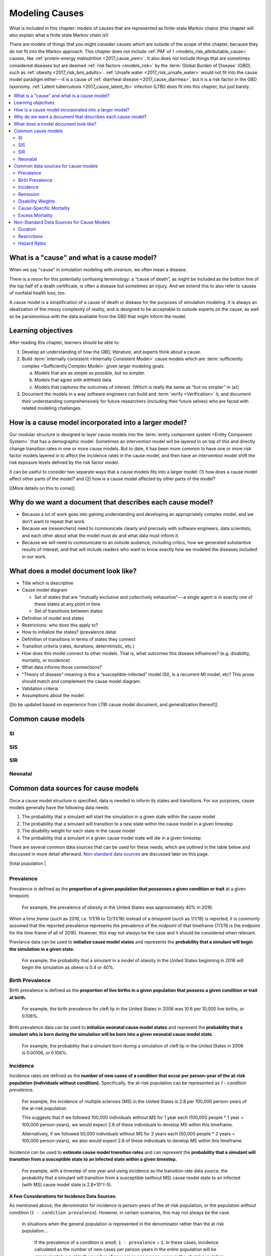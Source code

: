 .. _models_cause:

===============
Modeling Causes
===============

What is included in this chapter: models of causes that are represented as
finite-state Markov chains (this chapter will also explain what a finite state
Markov chain is!)

There are models of things that you might consider causes which are outside of
the scope of this chapter, because they do not fit into the Markov approach.
This chapter does not include :ref:`PAF of 1 <models_risk_attributable_cause>`
causes, like
:ref:`protein-energy malnutrition <2017_cause_pem>`. It also does not include
things that are sometimes considered diseases but are deemed
:ref:`risk factors <models_risk>` by the :term:`Global Burden of Disease`
(GBD), such as :ref:`obesity <2017_risk_bmi_adults>`.
:ref:`Unsafe water <2017_risk_unsafe_water>` would not fit into the cause model
paradigm either---it is a cause of
:ref:`diarrheal disease <2017_cause_diarrhea>`, but it is a risk factor in the
GBD taxonomy.  :ref:`Latent tuberculosis <2017_cause_latent_tb>` infection
(LTBI) does fit into this chapter, but just barely.


.. contents::
   :local:


What is a "cause" and what is a cause model?
------------------

When we say "cause" in simulation modeling with `vivarium`, we often mean a disease.

There is a reson for this potentially confusing terminology: a “cause of death”, as
might be included as the bottom line of the 
top half of a death certificate, is often a disease but sometimes an injury.
And we extend this to also refer to causes of nonfatal health
loss, too.

.. image:: death_certificate.png

A cause model is a simplification of a cause of death or disease for the
purposes of simulation modeling.  It is always an idealization of the messy
complexity of reality, and is designed to be acceptable to outside experts on
the cause, as well as be parsimonious with the data available from the GBD that
might inform the model.

.. todo::

   Link to GBD hierarchies for production of YLLs and YLDs.  Add discussion
   of the discrepency between our cause models (unified dynamic models of
   prevalence, incidence, mortality & morbidity) and GBD models (separate
   statistical models of mortality & morbidity only, with intermediate (e.g.
   dismod) unified models). Note where this might cause modeling issues!

   Might be better as a separate section.


Learning objectives
-------------------

After reading this chapter, learners should be able to:

1. Develop an understanding of how the GBD, literature, and experts think about
   a cause.
2. Build :term:`internally consistent <Internally Consistent Model>` cause
   models which are :term:`sufficiently complex <Sufficiently Complex Model>`
   given larger modeling goals.

   a. Models that are as simple as possible, but no simpler.
   b. Models that agree with withheld data.
   c. Models that captures the outcomes of interest. (Which is really the same
      as “but no simpler” in (a))

3. Document the models in a way software engineers can build and
   :term:`verify <Verification>` it, and document their understanding
   comprehensively for future researchers (including their future selves) who
   are faced with related modeling challenges.


How is a cause model incorporated into a larger model?
------------------------------------------------------

Our modular structure is designed to layer cause models into the
:term:`entity component system <Entity Component System>` that has a
demographic model.  Sometimes an intervention model will be layered in on top
of this and directly change transition rates in one or more cause models.  But
to date, it has been more common to have one or more risk factor models layered
in to affect the incidence rates in the cause model, and then have an
intervention model shift the risk exposure levels defined by the risk factor
model.

It can be useful to consider two separate ways that a cause models fits into
a larger model: (1) how does a cause model affect other parts of the model?
and (2) how is a cause model affected by other parts of the model?

[[More details on this to come]]


Why do we want a document that describes each cause model?
----------------------------------------------------------

* Because a lot of work goes into gaining understanding and developing an
  appropriately complex model, and we don’t want to repeat that work.
* Because we (researchers) need to communicate clearly and precisely with
  software engineers, data scientists, and each other about what the model 
  must do and what data must inform it.
* Because we will need to communicate to an outside audience, including
  critics, how we generated substantive results of interest, and that will
  include readers who want to know exactly how we modeled the diseases included
  in our work.


What does a model document look like?
-------------------------------------

.. todo:

   replace this section with a template or just links to examples + discussion
   of the sections. Likely need a whole section on cause model diagrams with
   a concrete description of how we represent different kinds of states
   and transitions. A common diagram language will make communication a
   million times easier.

* Title which is descriptive
* Cause model diagram

  - Set of states that are “mutually exclusive and collectively exhaustive”---a
    single agent is in exactly one of these states at any point in time
  - Set of transitions between states

* Definition of model and states
* Restrictions: who does this apply to?
* How to initialize the states? (prevalence data)
* Definition of transitions in terms of states they connect
* Transition criteria (rates, durations, deterministic, etc.)
* How does this model connect to other models.  That is, what outcomes this
  disease influences? (e.g. disability, mortality, or incidence)
* What data informs those connections?
* “Theory of disease” meaning is this a “susceptible-infected” model (SI), is
  a recurrent MI model, etc?  This prose should match and complement the cause
  model diagram.
* Validation criteria
* Assumptions about the model

[[to be updated based on experience from LTBI cause model document, and generalization thereof]]

Common cause models
-------------------

.. todo::

   Format as table with model type, description.
   Fill in descriptions.

SI
++

SIS
+++

SIR
+++

Neonatal
++++++++

Common data sources for cause models
------------------------------------

.. todo::

   Update mortality-related data sources within existing format.

Once a cause model structure is specified, data is needed to inform its states and transitions. For our purposes, cause models generally have the following data needs:

1. The probability that a simulant will start the simulation in a given state within the cause model
2. The probability that a simulant will transition to a new state within the cause model in a given timestep
3. The disability weight for each state in the cause model
4. The probability that a simulant in a given cause model state will die in a given timestep

There are several common data sources that can be used for these needs, which are outlined in the table below 
and discussed in more detail afterward. `Non-standard data sources`_ are discussed later on this page.

+----------------------------+--------------------------------+--------------------+
|Measure                     |Definition                      |Uses                |
+============================+================================+====================+
|Prevalence_                 |Proportion of population        |Initialize cause    |
|                            |with a given condition          |model states        |
+----------------------------+--------------------------------+--------------------+
|`Birth Prevalence`_         |Proportion of all live births   |Initialize neonatal |
|                            |born with a given condition     |cause model states  |
+----------------------------+--------------------------------+--------------------+
|Incidence_                  |Number of new cases of a given  |Estimate transition |
|                            |condition per person-year       |rates               |
+----------------------------+--------------------------------+--------------------+
|Remission_                  |Number of recovered cases from a|Estimate transition |
|                            |given condition per person-year |rates               |
+----------------------------+--------------------------------+--------------------+
|`Disability Weights`_       |Proportion of full health not   |Measure disability  |
|                            |experienced due to disability   |attributed to       |
|                            |associated with condition       |cause model states  |
+----------------------------+--------------------------------+--------------------+
|`Cause-Specific Mortality`_ |Number of deaths due to a given |
|                            |cause per person-year in the    |
|                            |total population                |
+----------------------------+--------------------------------+--------------------+
|`Excess Mortality`_         |Number of deaths due to a given |
|                            |cause per person-year in the    |
|                            |population with the condition   |

+----------------------------+--------------------------------+--------------------+

.. _Prevalence:

Prevalence
+++++++++

Prevalence is defined as the **proportion of a given population that possesses a given condition or trait** at a 
given timepoint.

  For example, the prevalence of obesity in the United States was approximately 40% in 2016.

When a time *frame* (such as 2016, i.e. 1/1/16 to 12/31/16) instead of a *timepoint* (such as 1/1/16) is 
reported, it is commonly assumed that the reported prevalence represents the prevalence of the *midpoint* of 
that timeframe (7/1/16 is the midpoint for the time frame of all of 2016). However, this may not always be the 
case and it should be considered when relevant.

Prevlance data can be used to **initialize cause model states** and represents the **probability that a simulant 
will begin the simulation in a given state.**

  For example, the probability that a simulant in a model of obesity in the United States beginning in 
  2016 will begin the simulation as obese is 0.4 or 40%.

.. _`Birth Prevalence`:

Birth Prevalence
++++++++++++++++

Birth prevalence is defined as the **proportion of live births in a given population that possess a given 
condition or trait at birth.**
 
  For example, the birth prevalence for cleft lip in the United States in 2006 was 10.6 per 10,000 live 
  births, or 0.106%.

Birth prevalence data can be used to **initialize neonatal cause model states** and represent the **probability that a 
simulant who is born during the simulation will be born into a given neonatal cause model state.** 

  For example, the probability that a simulant born during a simulation of cleft lip in the United States 
  in 2006 is 0.00106, or 0.106%.

.. _Incidence:

Incidence
+++++++++

Incidence rates are defined as the **number of new cases of a condition that occur per person-year of the 
at-risk population (individuals without condition).** Specifically, the at-risk population can be represented as 
`1 - condition prevalence`.

  For example, the incidence of multiple sclerosis (MS) in the United States is 2.8 per 100,000 
  person-years of the at-risk population. 

  This suggests that if we followed 100,000 individuals without MS for 1 year each (100,000 people * 
  1 year = 100,000 person-years), we would expect 2.8 of these individuals to develop MS within this timeframe. 

  Alternatively, if we followed 50,000 individuals without MS for 2 years each (50,000 people * 2 years = 100,000 
  person-years), we also would expect 2.8 of these individuals to develop MS within this timeframe.

Incidence can be used to **estimate cause model transition rates** and can represent the **probability that a simulant 
will transition from a susceptible state to an infected state within a given timestep.** 

  For example, with a timestep of one year and using incidence as the transition rate data source, the 
  probability that a simulant will transition from a susceptible (without MS) cause model state to an 
  infected (with MS) cause model state is 2.8*10^(-5).

.. _above:

**A Few Considerations for Incidence Data Sources:**

As mentioned above, the denominator for incidence is person-years of the *at-risk* population, or the population 
*without* condition (``1 - condition prevalence``). However, in certain scenarios, this may not always be the 
case. 

  In situations when the general population is represented in the denominator rather than the at risk population...

    
    If the prevalence of a condition is *small*, ``1 - prevalence`` ~ ``1``. In these cases, incidence 
    calculated as the number of new cases per person-years in the *entire* population will be 
    *approximately* equal to the number of new cases per person-years in the *at-risk* population. 
    Therefore, the approximation will be fairly accurate and likely not have a large impact on the 
    model transition rates.

    If the prevalence of a condition is *large*, ``(1 - prevalence)`` < ``1``. In these cases, the 
    approximation will be more inaccurate and may bias the model transition rates. 

  Therefore, it is important to understand how incidence data sources used for cause models are measured 
  and whether the population in the denominator represents the at risk population or the general 
  population. If the population in the denominator represents the general population, the impact on the 
  model and potential solutions to limit bias should be considered.

    A potential solution may be to represent the transition rate with the following:

    ``incidence rate`` * ``population size`` / ``(1 - prevalence)``

Further, it is important to consider that cause models are *state*-specific and not necessarily 
*disease*-specific. What does this mean?

  Consider a cause model in which an individual can trasition from a susceptible state to a mild disease 
  state OR from a susceptible state to a severe disease state.

  In this case, the incidence rate for overall disease (mild and severe) does not help us estimate the 
  transition rates from susceptible to mild disease or to severe disease. In these cases, incidence rates 
  specific to mild and severe disease are needed to inform the specific transitions present in the cause model.

Lastly, see the section on `hazard rates`_ in non-standard data sources below to determine when hazard rates may be 
preferrable to annual incidence rates as a data source for cause model transition rates.

.. _Remission:

Remission
++++++++++

Remission rates are defined as the **number of newly recovered cases from a condition that occur per person-year 
of the population with the condition.**

  For example, the remission rate of type II diabetes in the United States is 2.4 per 10,000 person-years.

  This suggests that if we followed 10,000 individuals with type II diabetes for one year each, we would 
  expect to see 2.4 individuals recover from type II diabetes.

Remission rates can be used to estimate cause model transition rates and represent the probability that a 
simulant in an infected (with condition) state will transition to a non-infected (without condition) state. 

  For example, with a time step of one year, the probability that a simulant in the infected state in a 
  model of type II diabetes in the United States will transition to a susceptible or recovered state 
  within a timestep is 2.4*10^(-4), or 0.024%.

.. NOTE::

  The considerations discussed in the incidence section above apply to remission rates as well. See above_ 
  for details.

.. _`Disability Weights`:

Disability Weights
++++++++++++++++++

(TO-DO)

.. _`Cause-Specific Mortality`:

Cause-Specific Mortality
++++++++++++++++++++++++

(TO-DO)

.. _`Excess Mortality`:

Excess Mortality
++++++++++++++++

(TO-DO)

.. _`Non-standard data sources`:

Non-Standard Data Sources for Cause Models
------------------------------------------

Duration
++++++++

In certain situations, there may be restrictions on the amount of time a simulant may occupy a given cause model 
state. In these cases, it is important to specify the duration that simulants may remain in the state of interest.

For example, in conditions that have acute and chronic phases, it may be necessary to specify the length 
of time an individual occupies the acute phase before transitioning into the chronic phase.

  E.g. In a cause model of ischemic heart disease, a simulant may transition from susceptible to a 
  myocardial infarction state, where they remain for 28 days, before they transition to a ischemic 
  heart disease state.

Restrictions
++++++++++++

In addition to time-related restrictions discussed above, certain situations may require additional restrictions 
to be placed on cause model states. Examples of possible restrictions include:

- Age range restrictions (e.g. only simulants under 5 years old may enter this state) 
- Sex restrictions (e.g. only female simulants may enter this state) 
- Restrictions related to states in other cause models (e.g. only simulants who are susceptible to condition X may enter this state) 
- Etc.

.. _`hazard rates`:

Hazard Rates 
++++++++++++

A "hazard" is a term commonly used in epidemiology survival analysis. For our purposes, we can think of a hazard 
rate as an *instantaneous* version of incidence, remission, or mortality rates as opposed to the annual versions 
of these rates that we've previously discussed.


  **Annual rates** tell us how many new cases occur per person-year, or in other words, per 
  person over a time *frame* of one year. For instance,

    The annual (hypothetical) incidence of influenza was 0.15 cases per person-year.

    The annual (hypothetical) cancer mortality rate was 0.2 cases per person-year.

  **Instantaneous (or hazard) rates**, tell us the how many new cases occur at a specific 
  time *point*. For instance,

    The (hypothetical) hazard rate of influenza incidence was 0.001 on July 1st and 0.3 on December 
    1st.

    The hazard rate of (hypothetical) cancer mortality is 0.4 in the first year after diagnosis, 0.3 
    in the second year of diagnosis, 0.2 in the third year after diagnosis, and so-on.

As illustrated through these examples, the hazard rate allows us to consider differing incidence rates at 
different time points relative to a specific contextualizing event. 

In the example of hazard rates for cancer mortality, we see that an individual is more likely to die from cancer 
in the first year following diagnosis than the third year. Importantly, this can be interpreted as an individual 
who has lived three years after diagnosis is less likely to die from breast cancer than an individual who has so 
far only survived one year after diagnosis.

However, in the example of the annual cancer mortality rate, we have a single measure which we are forced to 
assume is constant and uniformly distributed over the time frame we apply it to. This assumption would suggest 
that an individual with breast cancer always has the same probability of breast cancer mortality following 
diagnosis, regardless of how much time has passed since diagnosis. The assumption also suggests that an 
individual has the same probability of influenza infection on every day of the year.

**What does this mean for choosing the best cause model data source?**

Depending on the specific cause model at hand, the prefered data source may vary between annual incidence rates 
and instantaneous incidence (or hazard) rates. The table below discusses some considerations that may influence 
which data source is preferable. In general...

**Annual rates are preferable when:**

- The assumption of uniform and constant distribution of new cases is **valid**

      or

- The assumption of uniform and constant distribution of new cases is **invalid**, but there is insufficient data to utilize an instantaneous hazard rate (note this as a model limitation and consider other ways to address it)

      or

- The assumption of uniform and constant distribution of new cases is **invalid**, but the assumption will not 
impact model results in a meaningful way

**Instantaneous (hazard) rates are preferable when:**

- There is not a uniform or constant distribution of new cases over an annual timeframe

      and

- There is sufficient data to inform incidence on a timeframe more specific than annual

      and

- Using a hazard rate adds value to the model